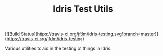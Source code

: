 #+TITLE: Idris Test Utils

[![Build Status](https://travis-ci.org/jfdm/idris-testing.svg?branch=master)](https://travis-ci.org/jfdm/idris-testing)

Various utilities to aid in the testing of things in Idris.
